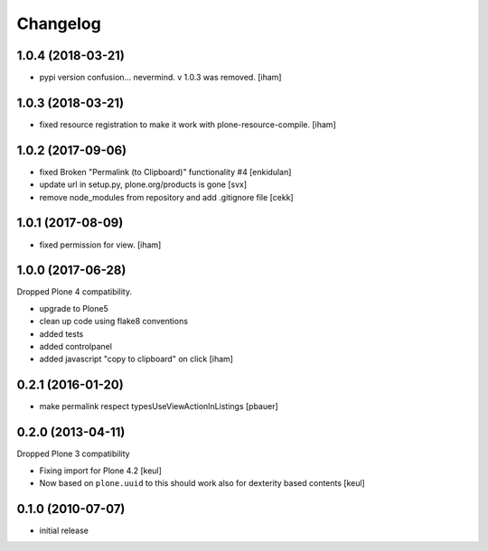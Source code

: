Changelog
=========

1.0.4 (2018-03-21)
------------------

- pypi version confusion... nevermind.
  v 1.0.3 was removed.
  [iham]


1.0.3 (2018-03-21)
------------------

- fixed resource registration to make it work with plone-resource-compile.
  [iham]


1.0.2 (2017-09-06)
------------------

- fixed Broken "Permalink (to Clipboard)" functionality #4
  [enkidulan]
- update url in setup.py, plone.org/products is gone
  [svx]
- remove node_modules from repository and add .gitignore file
  [cekk]


1.0.1 (2017-08-09)
------------------

- fixed permission for view.
  [iham]


1.0.0 (2017-06-28)
------------------

Dropped Plone 4 compatibility.

- upgrade to Plone5
- clean up code using flake8 conventions
- added tests
- added controlpanel
- added javascript "copy to clipboard" on click
  [iham]


0.2.1 (2016-01-20)
------------------

- make permalink respect typesUseViewActionInListings
  [pbauer]


0.2.0 (2013-04-11)
------------------

Dropped Plone 3 compatibility

* Fixing import for Plone 4.2
  [keul]

* Now based on ``plone.uuid`` to this should work also
  for dexterity based contents
  [keul]


0.1.0 (2010-07-07)
------------------

* initial release

